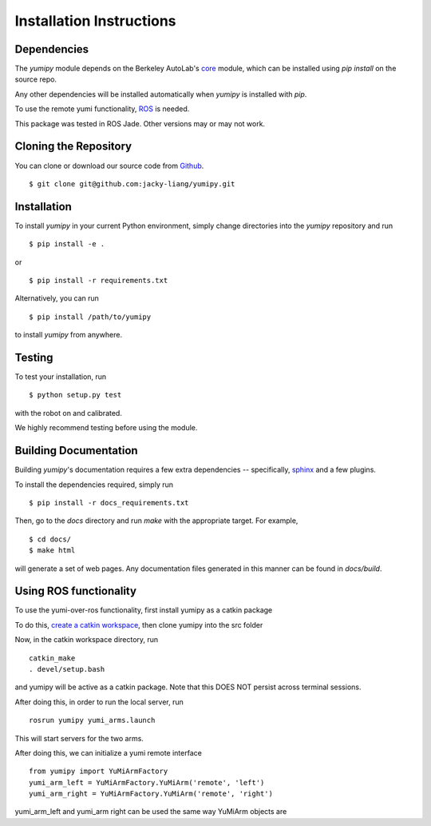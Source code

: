 Installation Instructions
=========================

Dependencies
~~~~~~~~~~~~
The `yumipy` module depends on the Berkeley AutoLab's `core`_ module,
which can be installed using `pip install` on the source repo.

.. _core: https://github.com/mmatl/core

Any other dependencies will be installed automatically when `yumipy` is
installed with `pip`.

To use the remote yumi functionality, `ROS`_ is needed.

.. _ROS: http://wiki.ros.org/

This package was tested in ROS Jade. Other versions may or may not work.

Cloning the Repository
~~~~~~~~~~~~~~~~~~~~~~
You can clone or download our source code from `Github`_. ::

    $ git clone git@github.com:jacky-liang/yumipy.git

.. _Github: https://github.com/jacky-liang/yumipy

Installation
~~~~~~~~~~~~
To install `yumipy` in your current Python environment, simply
change directories into the `yumipy` repository and run ::

    $ pip install -e .

or ::

    $ pip install -r requirements.txt

Alternatively, you can run ::

    $ pip install /path/to/yumipy

to install `yumipy` from anywhere.

Testing
~~~~~~~
To test your installation, run ::

    $ python setup.py test

with the robot on and calibrated.

We highly recommend testing before using the module.

Building Documentation
~~~~~~~~~~~~~~~~~~~~~~
Building `yumipy`'s documentation requires a few extra dependencies --
specifically, `sphinx`_ and a few plugins.

.. _sphinx: http://www.sphinx-doc.org/en/1.4.8/

To install the dependencies required, simply run ::

    $ pip install -r docs_requirements.txt

Then, go to the `docs` directory and run `make` with the appropriate target.
For example, ::

    $ cd docs/
    $ make html

will generate a set of web pages. Any documentation files
generated in this manner can be found in `docs/build`.

Using ROS functionality
~~~~~~~~~~~~~~~~~~~~~~~
To use the yumi-over-ros functionality, first install yumipy as a catkin package

To do this, `create a catkin workspace`_, then clone yumipy into the src folder

.. _create a catkin workspace: http://wiki.ros.org/catkin/Tutorials/create_a_workspace

Now, in the catkin workspace directory, run ::

    catkin_make
    . devel/setup.bash

and yumipy will be active as a catkin package. Note that this DOES NOT persist across terminal sessions.


After doing this, in order to run the local server, run ::

    rosrun yumipy yumi_arms.launch

This will start servers for the two arms.

After doing this, we can initialize a yumi remote interface ::

    from yumipy import YuMiArmFactory
    yumi_arm_left = YuMiArmFactory.YuMiArm('remote', 'left')
    yumi_arm_right = YuMiArmFactory.YuMiArm('remote', 'right')

yumi_arm_left and yumi_arm right can be used the same way YuMiArm objects are
